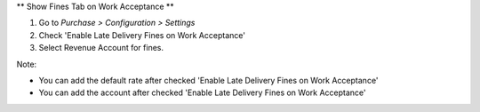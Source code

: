 ** Show Fines Tab on Work Acceptance **

#. Go to *Purchase > Configuration > Settings*
#. Check 'Enable Late Delivery Fines on Work Acceptance'
#. Select Revenue Account for fines.

Note:

* You can add the default rate after checked 'Enable Late Delivery Fines on Work Acceptance'
* You can add the account after checked 'Enable Late Delivery Fines on Work Acceptance'
